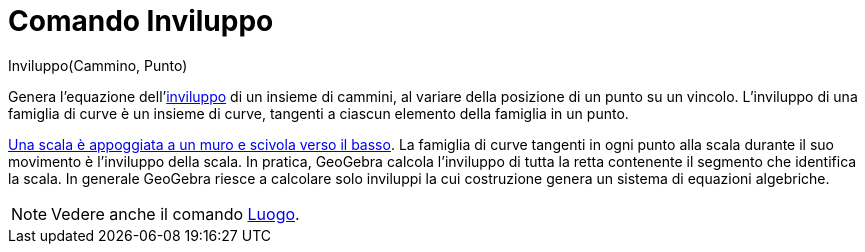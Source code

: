 = Comando Inviluppo

Inviluppo(Cammino, Punto)

Genera l'equazione dell'http://it.wikipedia.org/wiki/Inviluppo_%28matematica%29[inviluppo] di un insieme di cammini, al
variare della posizione di un punto su un vincolo. L'inviluppo di una famiglia di curve è un insieme di curve, tangenti
a ciascun elemento della famiglia in un punto.

[EXAMPLE]
====

http://www.geogebra.org/student/m67909[Una scala è appoggiata a un muro e scivola verso il basso]. La famiglia di curve
tangenti in ogni punto alla scala durante il suo movimento è l'inviluppo della scala. In pratica, GeoGebra calcola
l'inviluppo di tutta la retta contenente il segmento che identifica la scala. In generale GeoGebra riesce a calcolare
solo inviluppi la cui costruzione genera un sistema di equazioni algebriche.

====

[NOTE]
====

Vedere anche il comando xref:/commands/Comando_Luogo.adoc[Luogo].

====
